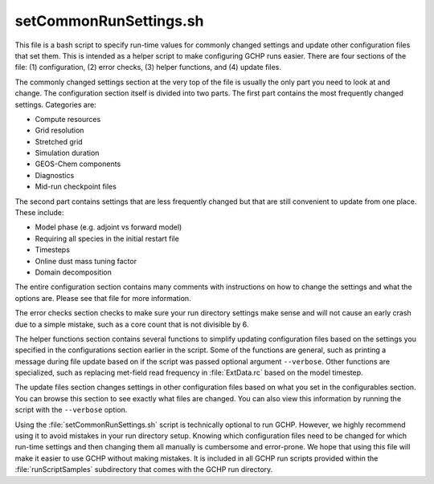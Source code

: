 setCommonRunSettings.sh
=======================

This file is a bash script to specify run-time values for commonly changed settings and update other configuration files that set them. This is intended as a helper script to make configuring GCHP runs easier. There are four sections of the file: (1) configuration, (2) error checks, (3) helper functions, and (4) update files.

The commonly changed settings section at the very top of the file is usually the only part you need to look at and change. The configuration section itself is divided into two parts. The first part contains the most frequently changed settings. Categories are:

* Compute resources
* Grid resolution
* Stretched grid
* Simulation duration
* GEOS-Chem components
* Diagnostics
* Mid-run checkpoint files

The second part contains settings that are less frequently changed but that are still convenient to update from one place. These include:

* Model phase (e.g. adjoint vs forward model)
* Requiring all species in the initial restart file
* Timesteps
* Online dust mass tuning factor
* Domain decomposition

The entire configuration section contains many comments with instructions on how to change the settings and what the options are. Please see that file for more information.

The error checks section checks to make sure your run directory settings make sense and will not cause an early crash due to a simple mistake, such as a core count that is not divisible by 6.

The helper functions section contains several functions to simplify updating configuration files based on the settings you specified in the configurations section earlier in the script. Some of the functions are general, such as printing a message during file update based on if the script was passed optional argument :literal:`--verbose`. Other functions are specialized, such as replacing met-field read frequency in :file:`ExtData.rc` based on the model timestep.

The update files section changes settings in other configuration files based on what you set in the configurables section. You can browse this section to see exactly what files are changed. You can also view this information by running the script with the :literal:`--verbose` option.

Using the :file:`setCommonRunSettings.sh` script is technically optional to run GCHP. However, we highly recommend using it to avoid mistakes in your run directory setup. Knowing which configuration files need to be changed for which run-time settings and then changing them all manually is cumbersome and error-prone. We hope that using this file will make it easier to use GCHP without making mistakes. It is included in all GCHP run scripts provided within the :file:`runScriptSamples` subdirectory that comes with the GCHP run directory.
